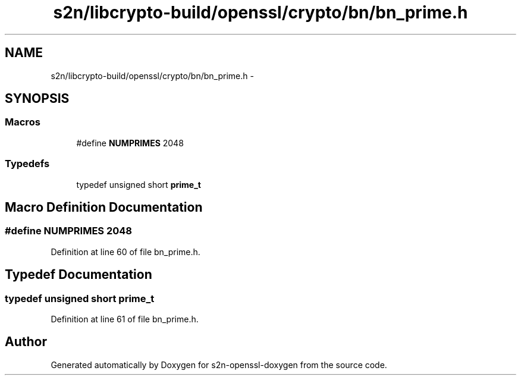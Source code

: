.TH "s2n/libcrypto-build/openssl/crypto/bn/bn_prime.h" 3 "Thu Jun 30 2016" "s2n-openssl-doxygen" \" -*- nroff -*-
.ad l
.nh
.SH NAME
s2n/libcrypto-build/openssl/crypto/bn/bn_prime.h \- 
.SH SYNOPSIS
.br
.PP
.SS "Macros"

.in +1c
.ti -1c
.RI "#define \fBNUMPRIMES\fP   2048"
.br
.in -1c
.SS "Typedefs"

.in +1c
.ti -1c
.RI "typedef unsigned short \fBprime_t\fP"
.br
.in -1c
.SH "Macro Definition Documentation"
.PP 
.SS "#define NUMPRIMES   2048"

.PP
Definition at line 60 of file bn_prime\&.h\&.
.SH "Typedef Documentation"
.PP 
.SS "typedef unsigned short \fBprime_t\fP"

.PP
Definition at line 61 of file bn_prime\&.h\&.
.SH "Author"
.PP 
Generated automatically by Doxygen for s2n-openssl-doxygen from the source code\&.
